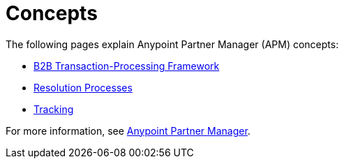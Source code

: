 = Concepts
:keywords: Anypoint b2b Anypoint Partner Manager concepts


The following pages explain Anypoint Partner Manager (APM) concepts:

* link:/anypoint-b2b/b2b-transaction-processing-framework[B2B Transaction-Processing Framework]
* link:/anypoint-b2b/resolution-processes[Resolution Processes]
* link:/anypoint-b2b/tracking[Tracking]

For more information, see link:/anypoint-b2b/anypoint-partner-manager[Anypoint Partner Manager].
